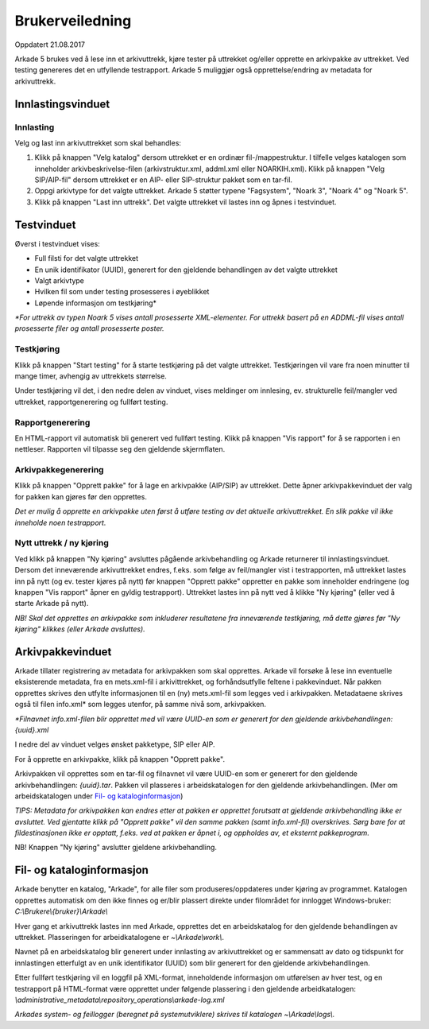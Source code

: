Brukerveiledning
================

Oppdatert 21.08.2017

Arkade 5 brukes ved å lese inn et arkivuttrekk, kjøre tester på uttrekket og/eller opprette en arkivpakke av uttrekket. Ved testing genereres det en utfyllende testrapport.
Arkade 5 muliggjør også opprettelse/endring av metadata for arkivuttrekk.

Innlastingsvinduet
~~~~~~~~~~~~~~~~~~

.. image:: img/LoadArchiveWindow.png

Innlasting
----------

Velg og last inn arkivuttrekket som skal behandles:

1) Klikk på knappen "Velg katalog" dersom uttrekket er en ordinær fil-/mappestruktur. I tilfelle velges katalogen som inneholder arkivbeskrivelse-filen (arkivstruktur.xml, addml.xml eller NOARKIH.xml). Klikk på knappen "Velg SIP/AIP-fil" dersom uttrekket er en AIP- eller SIP-struktur pakket som en tar-fil.

2) Oppgi arkivtype for det valgte uttrekket. Arkade 5 støtter typene "Fagsystem", "Noark 3", "Noark 4" og "Noark 5".

3) Klikk på knappen "Last inn uttrekk". Det valgte uttrekket vil lastes inn og åpnes i testvinduet.


Testvinduet
~~~~~~~~~~~

.. image:: img/TestRunWindow.png

Øverst i testvinduet vises:

* Full filsti for det valgte uttrekket
* En unik identifikator (UUID), generert for den gjeldende behandlingen av det valgte uttrekket
* Valgt arkivtype
* Hvilken fil som under testing prosesseres i øyeblikket
* Løpende informasjon om testkjøring*

*\*For uttrekk av typen Noark 5 vises antall prosesserte XML-elementer. For uttrekk basert på en ADDML-fil vises antall prosesserte filer og antall prosesserte poster.*


Testkjøring
-----------

Klikk på knappen "Start testing" for å starte testkjøring på det valgte uttrekket. Testkjøringen vil vare fra noen minutter til mange timer, avhengig av uttrekkets størrelse.

Under testkjøring vil det, i den nedre delen av vinduet, vises meldinger om innlesing, ev. strukturelle feil/mangler ved uttrekket, rapportgenerering og fullført testing.


Rapportgenerering
-----------------

En HTML-rapport vil automatisk bli generert ved fullført testing. Klikk på knappen "Vis rapport" for å se rapporten i en nettleser. Rapporten vil tilpasse seg den gjeldende skjermflaten.

.. image:: img/HtmlTestReport.png


Arkivpakkegenerering
--------------------

Klikk på knappen "Opprett pakke" for å lage en arkivpakke (AIP/SIP) av uttrekket. Dette åpner arkivpakkevinduet der valg for pakken kan gjøres før den opprettes.

*Det er mulig å opprette en arkivpakke uten først å utføre testing av det aktuelle arkivuttrekket. En slik pakke vil ikke inneholde noen testrapport.*


Nytt uttrekk / ny kjøring
-------------------------

Ved klikk på knappen "Ny kjøring" avsluttes pågående arkivbehandling og Arkade returnerer til innlastingsvinduet. 
Dersom det inneværende arkivuttrekket endres, f.eks. som følge av feil/mangler vist i testrapporten, må uttrekket lastes inn på nytt (og ev. tester kjøres på nytt) før knappen "Opprett pakke" oppretter en pakke som inneholder endringene (og knappen "Vis rapport" åpner en gyldig testrapport). Uttrekket lastes inn på nytt ved å klikke "Ny kjøring" (eller ved å starte Arkade på nytt).

*NB! Skal det opprettes en arkivpakke som inkluderer resultatene fra inneværende testkjøring, må dette gjøres før "Ny kjøring" klikkes (eller Arkade avsluttes).*


Arkivpakkevinduet
~~~~~~~~~~~~~~~~~

.. image:: img/PackageWindow.png

Arkade tillater registrering av metadata for arkivpakken som skal opprettes. Arkade vil forsøke å lese inn eventuelle eksisterende metadata, fra en mets.xml-fil i arkivittrekket, og forhåndsutfylle feltene i pakkevinduet. Når pakken opprettes skrives den utfylte informasjonen til en (ny) mets.xml-fil som legges ved i arkivpakken. Metadataene skrives også til filen info.xml* som legges utenfor, på samme nivå som, arkivpakken.

*\*Filnavnet info.xml-filen blir opprettet med vil være UUID-en som er generert for den gjeldende arkivbehandlingen: {uuid}.xml*

I nedre del av vinduet velges ønsket pakketype, SIP eller AIP.

For å opprette en arkivpakke, klikk på knappen "Opprett pakke". 

Arkivpakken vil opprettes som en tar-fil og filnavnet vil være UUID-en som er generert for den gjeldende arkivbehandlingen: *{uuid}.tar*. Pakken vil plasseres i arbeidskatalogen for den gjeldende arkivbehandlingen. (Mer om arbeidskatalogen under `Fil- og kataloginformasjon`_)

*TIPS: Metadata for arkivpakken kan endres etter at pakken er opprettet forutsatt at gjeldende arkivbehandling ikke er avsluttet. Ved gjentatte klikk på "Opprett pakke" vil den samme pakken (samt info.xml-fil) overskrives. Sørg bare for at fildestinasjonen ikke er opptatt, f.eks. ved at pakken er åpnet i, og oppholdes av, et eksternt pakkeprogram.*

NB! Knappen "Ny kjøring" avslutter gjeldene arkivbehandling.


Fil- og kataloginformasjon
~~~~~~~~~~~~~~~~~~~~~~~~~~

Arkade benytter en katalog, "Arkade", for alle filer som produseres/oppdateres under kjøring av programmet. Katalogen opprettes automatisk om den ikke finnes og er/blir plassert direkte under filområdet for innlogget Windows-bruker: *C:\\Brukere\\{bruker}\\Arkade\\*

Hver gang et arkivuttrekk lastes inn med Arkade, opprettes det en arbeidskatalog for den gjeldende behandlingen av uttrekket. Plasseringen for arbeidkatalogene er *~\\Arkade\\work\\*.

Navnet på en arbeidskatalog blir generert under innlasting av arkivuttrekket og er sammensatt av dato og tidspunkt for innlastingen etterfulgt av en unik identifikator (UUID) som blir generert for den gjeldende arkivbehandlingen.

Etter fullført testkjøring vil en loggfil på XML-format, inneholdende informasjon om utførelsen av hver test, og en testrapport på HTML-format være opprettet under følgende plassering i den gjeldende arbeidkatalogen:
*\\administrative_metadata\\repository_operations\\arkade-log.xml*

*Arkades system- og feillogger (beregnet på systemutviklere) skrives til katalogen ~\\Arkade\\logs\\.*
